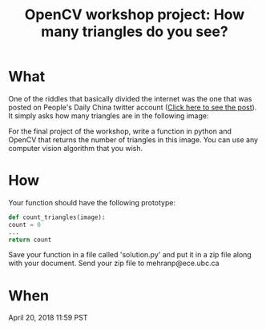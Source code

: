 #+title: OpenCV workshop project: How many triangles do you see?
#+options: toc:nil author:nil

* What
One of the riddles that basically divided the internet was the one that was posted on People's Daily China twitter account ([[https://twitter.com/PDChina/status/806615066133090308/photo/1?ref_src=twsrc%255Etfw&ref_url=https%253A%252F%252Fwww.telegraph.co.uk%252Fnews%252F2016%252F12%252F08%252Fmany-triangles-can-see-puzzle-divides-internet%252F][Click here to see the post]]).
It simply asks how many triangles are in the following image:
[[./final.jpeg]]

For the final project of the workshop, write a function in python and OpenCV that returns the number of triangles in this image. You can use any computer vision algorithm that you wish.

* How
Your function should have the following prototype:

#+BEGIN_SRC python
def count_triangles(image):
count = 0
...
return count 
#+END_SRC

Save your function in a file called 'solution.py' and put it in a zip file along with your document.
Send your zip file to mehranp@ece.ubc.ca

* When
April 20, 2018 11:59 PST

